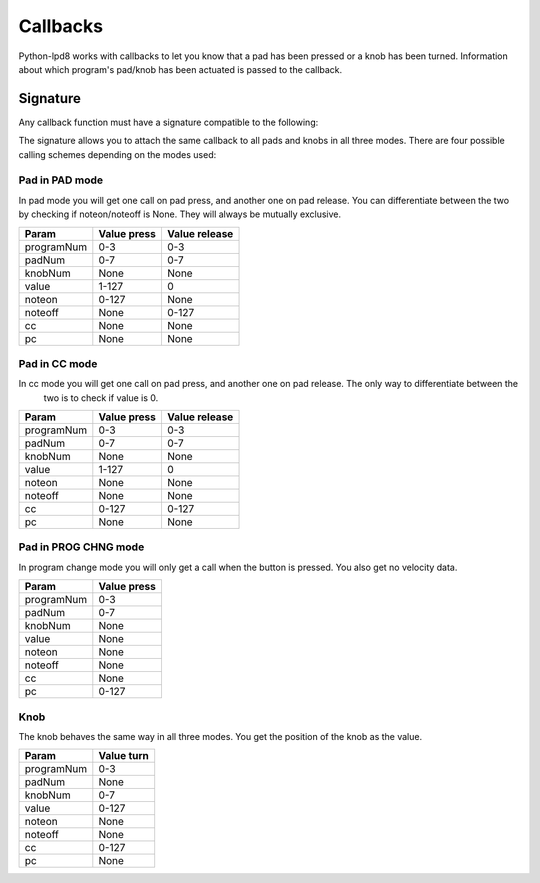 .. python-lpd8 documentation master file, created by
   sphinx-quickstart on Fri Mar  2 15:49:29 2018.
   You can adapt this file completely to your liking, but it should at least
   contain the root `toctree` directive.

Callbacks
=========

Python-lpd8 works with callbacks to let you know that a pad has been pressed or a knob has been turned.
Information about which program's pad/knob has been actuated is passed to the callback.

Signature
---------
Any callback function must have a signature compatible to the following:

.. py:function:: callback(programNum: int, padNum: int, knobNum: int, value: int, noteon: int, noteoff: int, cc: int, pc: int)

   :param programNum: Index of program pad/knob belongs to
   :param padNum: Index of pad that triggered call
   :param knobNum: Index of knob that triggered call
   :param value: Velocity for pads, value for knobs
   :param noteon: midi note of noteon message
   :param noteoff: midi note of noteoff message
   :param cc: midi control of control change message
   :param pc: midi program of program change message

The signature allows you to attach the same callback to all pads and knobs in all three modes.
There are four possible calling schemes depending on the modes used:

Pad in PAD mode
^^^^^^^^^^^^^^^
In pad mode you will get one call on pad press, and another one on pad release. You can differentiate between the two
by checking if noteon/noteoff is None. They will always be mutually exclusive.

==========  =========== =============
Param       Value press Value release
==========  =========== =============
programNum  0-3         0-3
padNum      0-7         0-7
knobNum     None        None
value       1-127       0
noteon      0-127       None
noteoff     None        0-127
cc          None        None
pc          None        None
==========  =========== =============

Pad in CC mode
^^^^^^^^^^^^^^
In cc mode you will get one call on pad press, and another one on pad release. The only way to differentiate between the
 two is to check if value is 0.

==========  =========== =============
Param       Value press Value release
==========  =========== =============
programNum  0-3         0-3
padNum      0-7         0-7
knobNum     None        None
value       1-127       0
noteon      None        None
noteoff     None        None
cc          0-127       0-127
pc          None        None
==========  =========== =============

Pad in PROG CHNG mode
^^^^^^^^^^^^^^^^^^^^^
In program change mode you will only get a call when the button is pressed. You also get no velocity data.

==========  ===========
Param       Value press
==========  ===========
programNum  0-3
padNum      0-7
knobNum     None
value       None
noteon      None
noteoff     None
cc          None
pc          0-127
==========  ===========

Knob
^^^^
The knob behaves the same way in all three modes. You get the position of the knob as the value.

==========  ===========
Param       Value turn
==========  ===========
programNum  0-3
padNum      None
knobNum     0-7
value       0-127
noteon      None
noteoff     None
cc          0-127
pc          None
==========  ===========